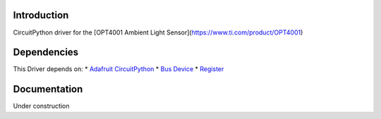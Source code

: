 Introduction
============
CircuitPython driver for the [OPT4001 Ambient Light Sensor](https://www.ti.com/product/OPT4001)

Dependencies
============
This Driver depends on:
* `Adafruit CircuitPython <https://github.com/adafruit/circuitpython/releases/tag/8.0.5>`_
* `Bus Device <https://github.com/adafruit/Adafruit_CircuitPython_BusDevice>`_
* `Register <https://github.com/adafruit/Adafruit_CircuitPython_Register>`_

Documentation
=============
Under construction